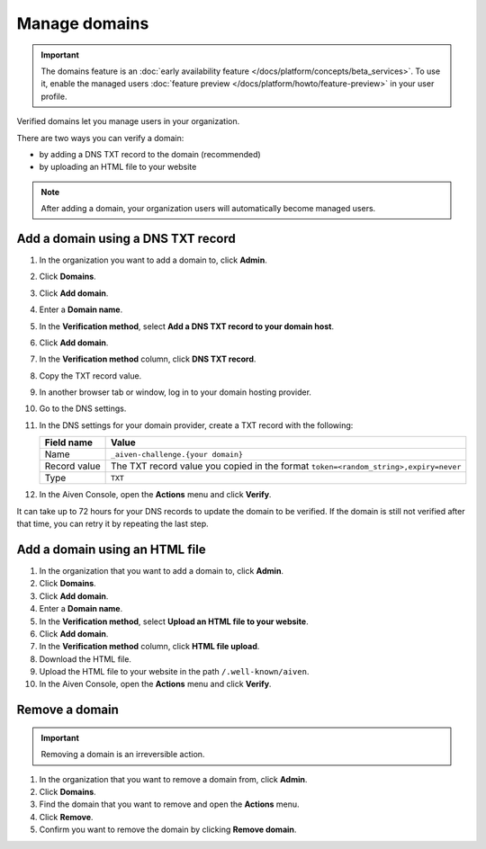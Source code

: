 Manage domains
===============

.. important:: 
    The domains feature is an :doc:`early availability feature </docs/platform/concepts/beta_services>`. To use it, enable the managed users :doc:`feature preview </docs/platform/howto/feature-preview>` in your user profile.

Verified domains let you manage users in your organization.

There are two ways you can verify a domain:

* by adding a DNS TXT record to the domain (recommended)
* by uploading an HTML file to your website

.. note::
    After adding a domain, your organization users will automatically become managed users. 

Add a domain using a DNS TXT record
-------------------------------------

1. In the organization you want to add a domain to, click **Admin**.

2. Click **Domains**.

3. Click **Add domain**.

4. Enter a **Domain name**.

5. In the **Verification method**, select **Add a DNS TXT record to your domain host**.

6. Click **Add domain**.

7. In the **Verification method** column, click **DNS TXT record**.

8. Copy the TXT record value.

9. In another browser tab or window, log in to your domain hosting provider.

10. Go to the DNS settings.

11. In the DNS settings for your domain provider, create a TXT record with the following:

    .. list-table::
          :header-rows: 1
          :align: left

          * - Field name
            - Value
          * - Name
            - ``_aiven-challenge.{your domain}``
          * - Record value 
            - The TXT record value you copied in the format ``token=<random_string>,expiry=never``
          * - Type
            - ``TXT``

12. In the Aiven Console, open the **Actions** menu and click **Verify**.

It can take up to 72 hours for your DNS records to update the domain to be verified. If the domain is still not verified after that time, you can retry it by repeating the last step.


Add a domain using an HTML file 
--------------------------------

#. In the organization that you want to add a domain to, click **Admin**.

#. Click **Domains**.

#. Click **Add domain**.

#. Enter a **Domain name**.

#. In the **Verification method**, select **Upload an HTML file to your website**.

#. Click **Add domain**.

#. In the **Verification method** column, click **HTML file upload**.

#. Download the HTML file.

#. Upload the HTML file to your website in the path ``/.well-known/aiven``.

#. In the Aiven Console, open the **Actions** menu and click **Verify**.


Remove a domain
-----------------

.. important::
    Removing a domain is an irreversible action.

#. In the organization that you want to remove a domain from, click **Admin**.

#. Click **Domains**.

#. Find the domain that you want to remove and open the **Actions** menu.

#. Click **Remove**.

#. Confirm you want to remove the domain by clicking **Remove domain**. 